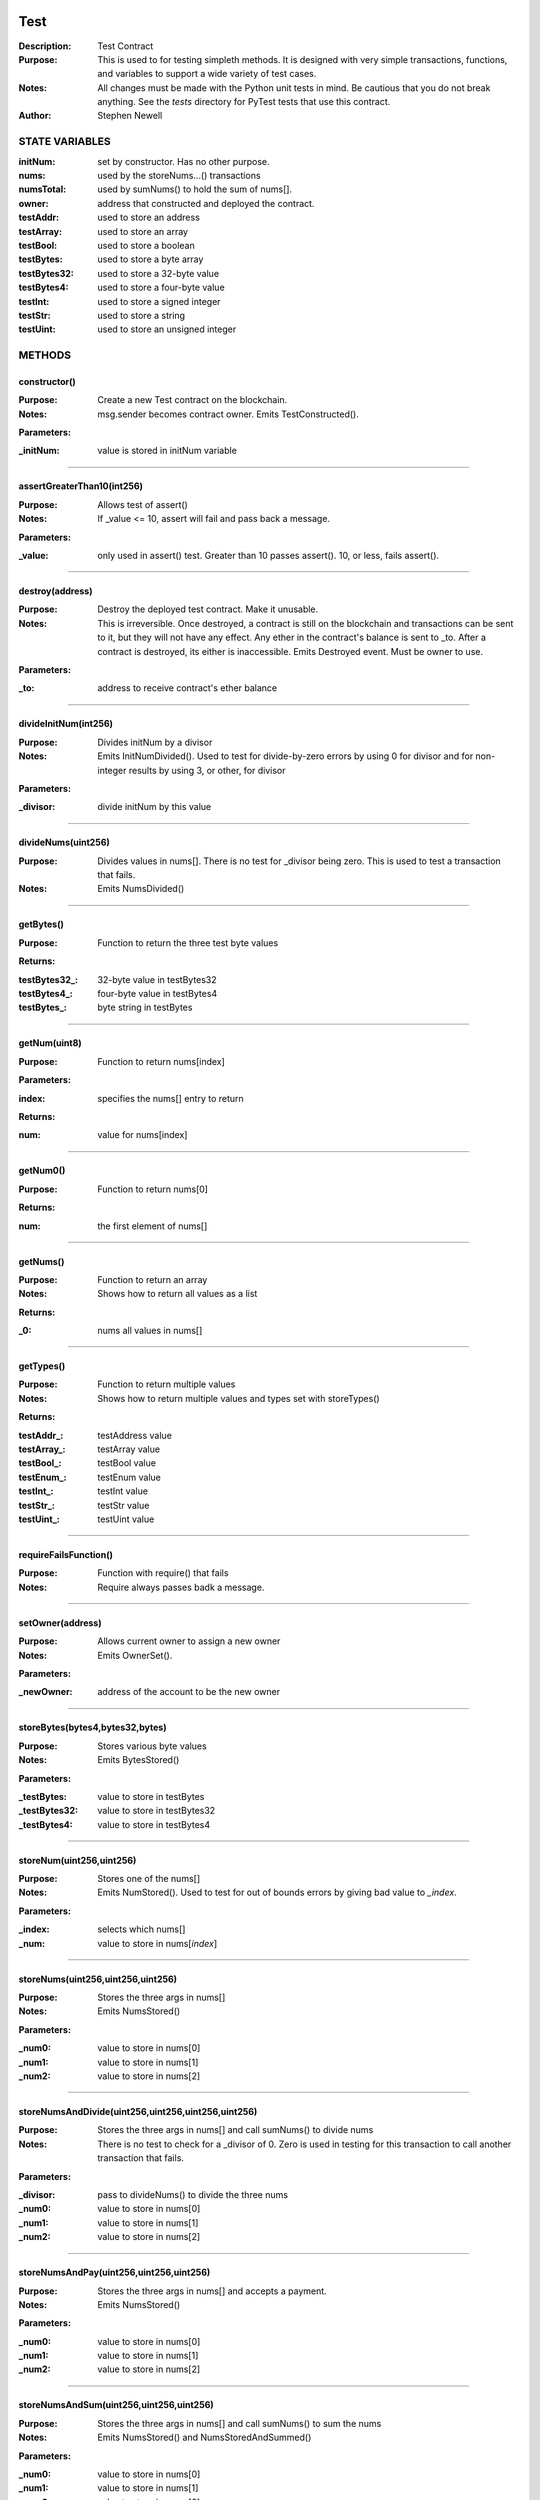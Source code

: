 .. image:: ../images/contract_separator.png


Test
****
:Description: Test Contract 

:Purpose:  This is used to for testing simpleth methods. It is designed  with very simple transactions, functions, and variables to support  a wide variety of test cases. 

:Notes:  All changes must be made with the Python unit tests in mind. Be  cautious that you do not break anything. See the `tests` directory for  PyTest tests that use this contract.

:Author:  Stephen Newell 

.. image:: ../images/section_separator.png

STATE VARIABLES
^^^^^^^^^^^^^^^

:initNum: set by constructor. Has no other purpose.

:nums: used by the storeNums...() transactions

:numsTotal: used by sumNums() to hold the sum of nums[].

:owner: address that constructed and deployed the contract.

:testAddr: used to store an address

:testArray: used to store an array

:testBool: used to store a boolean

:testBytes: used to store a byte array

:testBytes32: used to store a 32-byte value

:testBytes4: used to store a four-byte value

:testInt: used to store a signed integer

:testStr: used to store a string

:testUint: used to store an unsigned integer



.. image:: ../images/section_separator.png

METHODS
^^^^^^^
constructor()
-------------
:Purpose:  Create a new Test contract on the blockchain.

:Notes:  msg.sender becomes contract owner. Emits TestConstructed().

**Parameters:**

:\_initNum: value is stored in initNum variable



________________________________________

assertGreaterThan10(int256)
---------------------------
:Purpose:  Allows test of assert()

:Notes:  If _value <= 10, assert will fail and pass back a message.

**Parameters:**

:\_value: only used in assert() test. Greater than 10 passes assert(). 10, or less, fails assert().



________________________________________

destroy(address)
----------------
:Purpose:  Destroy the deployed test contract. Make it unusable.

:Notes:  This is irreversible. Once destroyed, a contract is still on the blockchain and transactions can be sent to it, but they will not have any effect. Any ether in the contract's balance is sent to _to. After a contract is destroyed, its either is inaccessible. Emits Destroyed event. Must be owner to use.

**Parameters:**

:\_to: address to receive contract's ether balance



________________________________________

divideInitNum(int256)
---------------------
:Purpose:  Divides initNum by a divisor

:Notes:  Emits InitNumDivided(). Used to test for divide-by-zero errors by using 0 for divisor and for non-integer results by using 3, or other, for divisor

**Parameters:**

:\_divisor: divide initNum by this value



________________________________________

divideNums(uint256)
-------------------
:Purpose:  Divides values in nums[]. There is no test for _divisor being zero. This is used to test a transaction that fails.

:Notes:  Emits NumsDivided()


________________________________________

getBytes()
----------
:Purpose:  Function to return the three test byte values

**Returns:**

:testBytes32\_: 32-byte value in testBytes32
:testBytes4\_: four-byte value in testBytes4
:testBytes\_: byte string in testBytes



________________________________________

getNum(uint8)
-------------
:Purpose:  Function to return nums[index]

**Parameters:**

:index: specifies the nums[] entry to return


**Returns:**

:num: value for nums[index]



________________________________________

getNum0()
---------
:Purpose:  Function to return nums[0]

**Returns:**

:num: the first element of nums[]



________________________________________

getNums()
---------
:Purpose:  Function to return an array

:Notes:  Shows how to return all values as a list

**Returns:**

:\_0: nums all values in nums[]



________________________________________

getTypes()
----------
:Purpose:  Function to return multiple values

:Notes:  Shows how to return multiple values and types set with storeTypes()

**Returns:**

:testAddr\_: testAddress value
:testArray\_: testArray value
:testBool\_: testBool value
:testEnum\_: testEnum value
:testInt\_: testInt value
:testStr\_: testStr value
:testUint\_: testUint value



________________________________________

requireFailsFunction()
----------------------
:Purpose:  Function with require() that fails

:Notes:  Require always passes badk a message.


________________________________________

setOwner(address)
-----------------
:Purpose:  Allows current owner to assign a new owner

:Notes:  Emits OwnerSet().

**Parameters:**

:\_newOwner: address of the account to be the new owner



________________________________________

storeBytes(bytes4,bytes32,bytes)
--------------------------------
:Purpose:  Stores various byte values

:Notes:  Emits BytesStored()

**Parameters:**

:\_testBytes: value to store in testBytes
:\_testBytes32: value to store in testBytes32
:\_testBytes4: value to store in testBytes4



________________________________________

storeNum(uint256,uint256)
-------------------------
:Purpose:  Stores one of the nums[]

:Notes:  Emits NumStored(). Used to test for out of bounds errors by giving bad value to `_index`.

**Parameters:**

:\_index: selects which nums[]
:\_num: value to store in nums[`index`]



________________________________________

storeNums(uint256,uint256,uint256)
----------------------------------
:Purpose:  Stores the three args in nums[]

:Notes:  Emits NumsStored()

**Parameters:**

:\_num0: value to store in nums[0]
:\_num1: value to store in nums[1]
:\_num2: value to store in nums[2]



________________________________________

storeNumsAndDivide(uint256,uint256,uint256,uint256)
---------------------------------------------------
:Purpose:  Stores the three args in nums[] and call sumNums() to divide nums

:Notes:  There is no test to check for a _divisor of 0. Zero is used in testing for this transaction to call another transaction that fails.

**Parameters:**

:\_divisor: pass to divideNums() to divide the three nums
:\_num0: value to store in nums[0]
:\_num1: value to store in nums[1]
:\_num2: value to store in nums[2]



________________________________________

storeNumsAndPay(uint256,uint256,uint256)
----------------------------------------
:Purpose:  Stores the three args in nums[] and accepts a payment.

:Notes:  Emits NumsStored()

**Parameters:**

:\_num0: value to store in nums[0]
:\_num1: value to store in nums[1]
:\_num2: value to store in nums[2]



________________________________________

storeNumsAndSum(uint256,uint256,uint256)
----------------------------------------
:Purpose:  Stores the three args in nums[] and call sumNums() to sum the nums

:Notes:  Emits NumsStored() and NumsStoredAndSummed()

**Parameters:**

:\_num0: value to store in nums[0]
:\_num1: value to store in nums[1]
:\_num2: value to store in nums[2]



________________________________________

storeNumsWithNoEvent(uint256,uint256,uint256)
---------------------------------------------
:Purpose:  Stores the three args in nums[] but does not emit an event.

:Notes:  Same as NumsStored() but this transaction does not emit NumsStored()

**Parameters:**

:\_num0: value to store in nums[0]
:\_num1: value to store in nums[1]
:\_num2: value to store in nums[2]



________________________________________

storeNumsWithThreeEvents(uint256,uint256,uint256)
-------------------------------------------------
:Purpose:  Stores the three args in nums[] and emits three different events.

:Notes:  Same as NumsStored() but this transaction emits Num0Stored(), Num1Stored(), Num2Stored() instead of NumsStored().

**Parameters:**

:\_num0: value to store in nums[0]
:\_num1: value to store in nums[1]
:\_num2: value to store in nums[2]



________________________________________

storeTypes(bool,uint8,uint256,int256,address,string,uint256[3])
---------------------------------------------------------------
:Purpose:  Stores a variety of data types into public state variables

:Notes:  Emits TypesStored()

**Parameters:**

:\_addr: address to store into testAddr
:\_array: array of three unsigned integers to store in testArray
:\_bool: boolean to store in testBool
:\_enum: enumerated Size to store in testEnum
:\_int: signed integer to store into testUnt
:\_str: string to store into testStr
:\_uint: unsigned integer to store in testUint



________________________________________

sumNums()
---------
:Purpose:  Sums values in nums[] and stores in numsTotal

:Notes:  Emits NumsSummed()


________________________________________

sumTwoNums()
------------
:Purpose:  Sums values in nums[0] and nums[1] and stores in numsTotal. Required to be owner to call

:Notes:  Emits TwoNumsSummed()


________________________________________

throwRevert()
-------------
:Purpose:  Allows test of revert() with no parameter for a message

:Notes:  Always reverts. No event emitted.


________________________________________

throwRevertWithMessage(string)
------------------------------
:Purpose:  Allows test of revert() with a description message

:Notes:  Always reverts. No event emitted.

**Parameters:**

:\_message\_str: Passed back as the revert description.



.. image:: ../images/section_separator.png

EVENTS
^^^^^^
BytesStored(uint256,bytes4,bytes32,bytes)
-----------------------------------------
:Purpose:  Emitted when new byte values are stored


**Parameters:**

:testBytes: a byte array value
:testBytes32: a 32-byte value
:testBytes4: a 4-byte value
:timestamp: block time when nums were updated



________________________________________

Destroyed(uint256,uint256)
--------------------------
:Purpose:  Emitted when contract is destroyed


**Parameters:**

:amountGwei: contract's ether balance sent to owner
:timestamp: block time when paid



________________________________________

InitNumDivided(uint256,int256,int256)
-------------------------------------
:Purpose:  Emitted when new num1 is stored


**Parameters:**

:divisor: used to divide initNum
:result: resulting initNum
:timestamp: block time when initNum was updated



________________________________________

Num0Stored(uint256,uint256)
---------------------------
:Purpose:  Emitted when num0 is stored


**Parameters:**

:num0: stored in nums[0]
:timestamp: block time when nums were updated



________________________________________

Num1Stored(uint256,uint256)
---------------------------
:Purpose:  Emitted when new num1 is stored


**Parameters:**

:num1: stored in nums[1]
:timestamp: block time when nums were updated



________________________________________

Num2Stored(uint256,uint256)
---------------------------
:Purpose:  Emitted when new num2 is stored


**Parameters:**

:num2: stored in nums[2]
:timestamp: block time when nums were updated



________________________________________

NumStored(uint256,uint256,uint256)
----------------------------------
:Purpose:  Emitted when a selected nums[] is stored


**Parameters:**

:index: into nums[]
:num: stored in nums[`index`]
:timestamp: block time when nums was updated



________________________________________

NumsDivided(uint256,uint256,uint256,uint256,uint256)
----------------------------------------------------
:Purpose:  Emitted when nums[] are divided


**Parameters:**

:divisor: value used to divide nums[]
:num0: value in nums[0] after dividing
:num1: value in nums[1] after dividing
:num2: value in nums[2] after dividing
:timestamp: block time when nums divided



________________________________________

NumsStored(uint256,uint256,uint256,uint256)
-------------------------------------------
:Purpose:  Emitted when new nums are stored


**Parameters:**

:num0: stored in nums[0].  It is indexed for some test cases.
:num1: stored in nums[1]
:num2: stored in nums[2]
:timestamp: block time when nums were updated



________________________________________

NumsStoredAndDivided(uint256)
-----------------------------
:Purpose:  Emitted when nums were stored and then divided


**Parameters:**

:timestamp: block time after nums[] divided



________________________________________

NumsStoredAndPaid(uint256,uint256,uint256,uint256,uint256,uint256)
------------------------------------------------------------------
:Purpose:  Emitted when new nums are stored along with a value (in wei) sent as a payment.


**Parameters:**

:balance: amount of wei in contract's balance
:num0: stored in nums[0]
:num1: stored in nums[1]
:num2: stored in nums[2]
:paid: amount of wei sent
:timestamp: block time when nums were updated



________________________________________

NumsStoredAndSummed(uint256)
----------------------------
:Purpose:  Emitted when nums were stored and then summed


**Parameters:**

:timestamp: block time after total was stored



________________________________________

NumsSummed(uint256,uint256,uint256,uint256,uint256)
---------------------------------------------------
:Purpose:  Emitted when nums[] total is stored


**Parameters:**

:num0: value in nums[0]
:num1: value in nums[1]
:num2: value in nums[2]
:timestamp: block time when total is stored
:total: sum of the three nums assigned to numsTotal



________________________________________

OwnerSet(uint256,address)
-------------------------
:Purpose:  Emitted when owner is changed


**Parameters:**

:newOwner: address of the new owner
:timestamp: block time when owner was set



________________________________________

Received(uint256,address,uint256)
---------------------------------
:Purpose:  Emitted when contract address is sent ether


**Parameters:**

:amountWei: of ether received (in wei)
:sender: address sending the ether
:timestamp: block time when paid



________________________________________

TestConstructed(uint256,address,int256,address)
-----------------------------------------------
:Purpose:  Emitted when the contract is deployed.

:Notes:  Parameters are arbitrary.


**Parameters:**

:Test: address of this contract
:initNum: value assigned with constructor()
:sender: becomes the address of owner
:timestamp: block time, in epoch seconds, when deployed



________________________________________

TwoNumsSummed(uint256,uint256,uint256,uint256)
----------------------------------------------
:Purpose:  Emitted when nums[0] and nums[1] total is stored


**Parameters:**

:num0: value in nums[0]
:num1: value in nums[1]
:timestamp: block time when total is stored
:total: sum of the first two nums assigned to numsTotal



________________________________________

TypesStored(uint256,bool,uint8,uint256,int256,address,string,uint256[3])
------------------------------------------------------------------------
:Purpose:  Emitted when the four different types of variables are stored


**Parameters:**

:testAddr: value given to the address variable
:testArray: values given to the array
:testBool: value given to the boolean variable
:testEnum: value given to the enumerated variable
:testInt: value given to the signed integer variable
:testStr: value given to the string variable
:testUint: value given to the unsigned integer variable
:timestamp: block time when variables were updated


